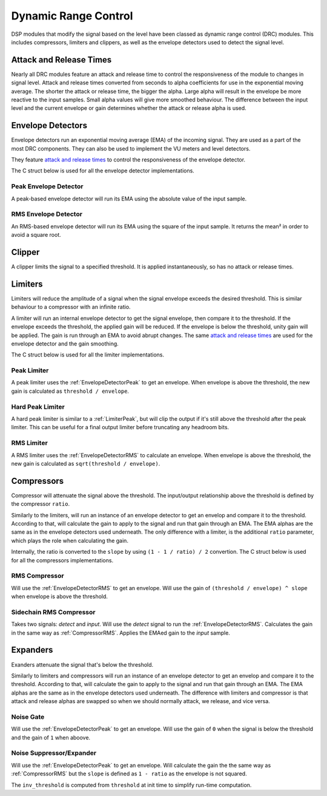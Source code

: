 #####################
Dynamic Range Control
#####################

DSP modules that modify the signal based on the level have been classed
as dynamic range control (DRC) modules. This includes compressors, limiters
and clippers, as well as the envelope detectors used to detect the signal
level.

========================
Attack and Release Times
========================

Nearly all DRC modules feature an attack and release time to control the
responsiveness of the module to changes in signal level. Attack and
release times converted from seconds to alpha coefficients for use in
the exponential moving average. The shorter the attack or release time,
the bigger the alpha. Large alpha will result in the envelope be more
reactive to the input samples. Small alpha values will give more smoothed
behaviour. The difference between the input level and the current
envelope or gain determines whether the attack or release alpha is used.

==================
Envelope Detectors
==================

Envelope detectors run an exponential moving average (EMA) of the 
incoming signal. They are used as a part of the most DRC components.
They can also be used to implement the VU meters and level detectors.

They feature `attack and release times`_ to control the responsiveness
of the envelope detector.

The C struct below is used for all the envelope detector implementations.

.. doxygenstruct:: env_detector_t
    :members:

.. _EnvelopeDetectorPeak:

----------------------
Peak Envelope Detector
----------------------

A peak-based envelope detector will run its EMA using the absolute value of the input sample.

.. tab:: C API

    .. only:: latex

        .. rubric:: C API

    .. doxygenfunction:: adsp_env_detector_peak

.. tab:: Python API

    .. only:: latex

        .. rubric:: Python API

    .. autoclass:: audio_dsp.dsp.drc.drc.envelope_detector_peak
        :noindex:

        .. automethod:: process
            :noindex:

        .. automethod:: reset_state
            :noindex:

.. _EnvelopeDetectorRMS:

---------------------
RMS Envelope Detector
---------------------

An RMS-based envelope detector will run its EMA using the square of the
input sample. It returns the mean² in order to avoid a square root.

.. tab:: C API

    .. only:: latex

        .. rubric:: C API

    .. doxygenfunction:: adsp_env_detector_rms

.. tab:: Python API

    .. only:: latex

        .. rubric:: Python API

    .. autoclass:: audio_dsp.dsp.drc.drc.envelope_detector_rms
        :noindex:

        .. automethod:: process
            :noindex:

        .. automethod:: reset_state
            :noindex:

.. _Clipper:

=======
Clipper
=======

A clipper limits the signal to a specified threshold. It is applied
instantaneously, so has no attack or release times.

.. doxygentypedef:: clipper_t

.. tab:: C API

    .. only:: latex

        .. rubric:: C API

    .. doxygenfunction:: adsp_clipper

.. tab:: Python API

    .. only:: latex

        .. rubric:: Python API

    .. autoclass:: audio_dsp.dsp.drc.drc.clipper
        :noindex:

        .. automethod:: process
            :noindex:


========
Limiters
========

Limiters will reduce the amplitude of a signal when the signal envelope
exceeds the desired threshold. This is similar behaviour to a compressor
with an infinite ratio.

A limiter will run an internal envelope detector to get the signal
envelope, then compare it to the threshold. If the envelope exceeds the
threshold, the applied gain will be reduced. If the envelope is below
the threshold, unity gain will be applied. The gain is run through an EMA
to avoid abrupt changes. The same `attack and release times`_ are used
for the envelope detector and the gain smoothing.

The C struct below is used for all the limiter implementations.

.. doxygenstruct:: limiter_t
    :members:

.. _LimiterPeak:

------------
Peak Limiter
------------

A peak limiter uses the :ref:`EnvelopeDetectorPeak` to get an envelope.
When envelope is above the threshold, the new gain is calculated as 
``threshold / envelope``.

.. tab:: C API

    .. only:: latex

        .. rubric:: C API

    .. doxygenfunction:: adsp_limiter_peak

.. tab:: Python API

    .. only:: latex

        .. rubric:: Python API

    .. autoclass:: audio_dsp.dsp.drc.drc.limiter_peak
        :noindex:

        .. automethod:: process
            :noindex:

        .. automethod:: reset_state
            :noindex:

.. _HardLimiterPeak:

-----------------
Hard Peak Limiter
-----------------

A hard peak limiter is similar to a :ref:`LimiterPeak`, but will clip
the output if it's still above the threshold after the peak limiter.
This can be useful for a final output limiter before truncating any
headroom bits.

.. tab:: C API

    .. only:: latex

        .. rubric:: C API

    .. doxygenfunction:: adsp_hard_limiter_peak

.. tab:: Python API

    .. only:: latex

        .. rubric:: Python API

    .. autoclass:: audio_dsp.dsp.drc.drc.hard_limiter_peak
        :noindex:

        .. automethod:: process
            :noindex:

        .. automethod:: reset_state
            :noindex:

.. _LimiterRMS:

-----------
RMS Limiter
-----------

A RMS limiter uses the :ref:`EnvelopeDetectorRMS` to calculate an envelope.
When envelope is above the threshold, the new gain is calculated as 
``sqrt(threshold / envelope)``.

.. tab:: C API

    .. only:: latex

        .. rubric:: C API

    .. doxygenfunction:: adsp_limiter_rms

.. tab:: Python API

    .. only:: latex

        .. rubric:: Python API

    .. autoclass:: audio_dsp.dsp.drc.drc.limiter_rms
        :noindex:

        .. automethod:: process
            :noindex:

        .. automethod:: reset_state
            :noindex:

===========
Compressors
===========

Compressor will attenuate the signal above the threshold. The input/output relationship above the threshold
is defined by the compressor ``ratio``.

Similarly to the limiters, will run an instance of an envelope detector to get an envelop and compare it to the threshold.
According to that, will calculate the gain to apply to the signal and run that gain through an EMA.
The EMA alphas are the same as in the envelope detectors used underneath. The only difference with a limiter, is the
additional ``ratio`` parameter, which plays the role when calculating the gain.

Internally, the ratio is converted to the ``slope`` by using ``(1 - 1 / ratio) / 2`` convertion.
The C struct below is used for all the compressors implementations.

.. doxygenstruct:: compressor_t
    :members:

.. _CompressorRMS:

--------------
RMS Compressor
--------------

Will use the :ref:`EnvelopeDetectorRMS` to get an envelope. Will use the gain of ``(threshold / envelope) ^ slope``
when envelope is above the threshold.

.. tab:: C API

    .. only:: latex

        .. rubric:: C API

    .. doxygenfunction:: adsp_compressor_rms

.. tab:: Python API

    .. only:: latex

        .. rubric:: Python API

    .. autoclass:: audio_dsp.dsp.drc.drc.compressor_rms
        :noindex:

        .. automethod:: process
            :noindex:

        .. automethod:: reset_state
            :noindex:

.. _CompressorSidechain:

------------------------
Sidechain RMS Compressor
------------------------

Takes two signals: *detect* and *input*. Will use the *detect* signal to run the :ref:`EnvelopeDetectorRMS`.
Calculates the gain in the same way as :ref:`CompressorRMS`. Applies the EMAed gain to the *input* sample.

.. tab:: C API

    .. only:: latex

        .. rubric:: C API

    .. doxygenfunction:: adsp_compressor_rms_sidechain

.. tab:: Python API

    .. only:: latex

        .. rubric:: Python API

    .. autoclass:: audio_dsp.dsp.drc.sidechain.compressor_rms_sidechain_mono
        :noindex:

        .. automethod:: process
            :noindex:

        .. automethod:: reset_state
            :noindex:

=========
Expanders
=========

Exanders attenuate the signal that's below the threshold.

Similarly to limiters and compressors will run an instance of an envelope detector to get an envelop and compare it to the threshold.
According to that, will calculate the gain to apply to the signal and run that gain through an EMA.
The EMA alphas are the same as in the envelope detectors used underneath. The difference with limiters and compressor is that
attack and release alphas are swapped so when we should normally attack, we release, and vice versa.

.. _NoiseGate:

----------
Noise Gate
----------

Will use the :ref:`EnvelopeDetectorPeak` to get an envelope. Will use the gain of ``0`` when the signal is below the threshold
and the gain of ``1`` when aboove.

.. doxygentypedef:: noise_gate_t

.. tab:: C API

    .. only:: latex

        .. rubric:: C API

    .. doxygenfunction:: adsp_noise_gate

.. tab:: Python API

    .. only:: latex

        .. rubric:: Python API

    .. autoclass:: audio_dsp.dsp.drc.expander.noise_gate
        :noindex:

        .. automethod:: process
            :noindex:

        .. automethod:: reset_state
            :noindex:

.. _NoiseSuppressorExpander:

-------------------------
Noise Suppressor/Expander
-------------------------

Will use the :ref:`EnvelopeDetectorPeak` to get an envelope. Will calculate the gain the the same way as :ref:`CompressorRMS`
but the ``slope`` is defined as ``1 - ratio`` as the envelope is not squared.

The ``inv_threshold`` is computed from ``threshold`` at init time to simplify run-time computation.

.. doxygenstruct:: noise_suppressor_expander_t
    :members:

.. tab:: C API

    .. only:: latex

        .. rubric:: C API

    .. doxygenfunction:: adsp_noise_suppressor_expander

.. tab:: Python API

    .. only:: latex

        .. rubric:: Python API

    .. autoclass:: audio_dsp.dsp.drc.expander.noise_suppressor_expander
        :noindex:

        .. automethod:: process
            :noindex:
        
        .. automethod:: reset_state
            :noindex:
